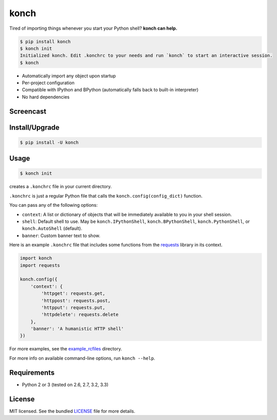 =====
konch
=====

Tired of importing things whenever you start your Python shell? **konch can help.**

.. code-block:: bash

    $ pip install konch
    $ konch init
    Initialized konch. Edit .konchrc to your needs and run `konch` to start an interactive session.
    $ konch

- Automatically import any object upon startup
- Per-project configuration
- Compatible with IPython and BPython (automatically falls back to built-in interpreter)
- No hard dependencies

Screencast
----------

.. image:: https://dl.dropboxusercontent.com/u/1693233/github/Screenshot%202014-03-14%2001.21.31.png
  :target: http://showterm.io/12e3b0f27a6a77b7e47e0#fast


Install/Upgrade
---------------

.. code-block:: bash

    $ pip install -U konch


Usage
-----

.. code-block:: bash

    $ konch init

creates a ``.konchrc`` file in your current directory.

``.konchrc`` is just a regular Python file that calls the ``konch.config(config_dict)`` function.

You can pass any of the following options:

- ``context``: A list or dictionary of objects that will be immediately available to you in your shell session.
- ``shell``: Default shell to use. May be ``konch.IPythonShell``, ``konch.BPythonShell``, ``konch.PythonShell``, or ``konch.AutoShell`` (default).
- ``banner``: Custom banner text to show.

Here is an example ``.konchrc`` file that includes some functions from the `requests <http://docs.python-requests.org/en/latest/>`_ library in its context.

.. code-block:: python

    import konch
    import requests

    konch.config({
        'context': {
            'httpget': requests.get,
            'httppost': requests.post,
            'httpput': requests.put,
            'httpdelete': requests.delete
        },
        'banner': 'A humanistic HTTP shell'
    })

For more examples, see the `example_rcfiles <https://github.com/sloria/konch/tree/master/example_rcfiles>`_ directory.

For more info on available command-line options, run ``konch --help``.


Requirements
------------

- Python 2 or 3 (tested on 2.6, 2.7, 3.2, 3.3)

License
-------

MIT licensed. See the bundled `LICENSE <https://github.com/sloria/konch/blob/master/LICENSE>`_ file for more details.
